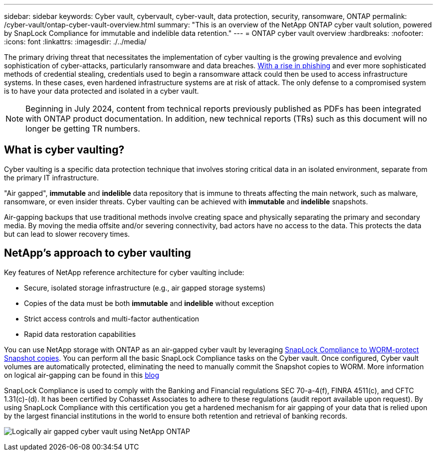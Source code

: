 ---
sidebar: sidebar
keywords: Cyber vault, cybervault, cyber-vault, data protection, security, ransomware, ONTAP
permalink: /cyber-vault/ontap-cyber-vault-overview.html
summary: "This is an overview of the NetApp ONTAP cyber vault solution, powered by SnapLock Compliance for immutable and indelible data retention."
---
= ONTAP cyber vault overview
:hardbreaks:
:nofooter:
:icons: font
:linkattrs:
:imagesdir: ./../media/

[.lead]
The primary driving threat that necessitates the implementation of cyber vaulting is the growing prevalence and evolving sophistication of cyber-attacks, particularly ransomware and data breaches. link:https://www.verizon.com/business/resources/reports/dbir/[With a rise in phishing^] and ever more sophisticated methods of credential stealing, credentials used to begin a ransomware attack could then be used to access infrastructure systems.  In these cases, even hardened infrastructure systems are at risk of attack. The only defense to a compromised system is to have your data protected and isolated in a cyber vault.

NOTE: Beginning in July 2024, content from technical reports previously published as PDFs has been integrated with ONTAP product documentation. In addition, new technical reports (TRs) such as this document will no longer be getting TR numbers.

== What is cyber vaulting?
Cyber vaulting is a specific data protection technique that involves storing critical data in an isolated environment, separate from the primary IT infrastructure. 

"Air gapped", *immutable* and *indelible* data repository that is immune to threats affecting the main network, such as malware, ransomware, or even insider threats. Cyber vaulting can be achieved with *immutable* and *indelible* snapshots.

Air-gapping backups that use traditional methods involve creating space and physically separating the primary and secondary media. By moving the media offsite and/or severing connectivity, bad actors have no access to the data. This protects the data but can lead to slower recovery times.

== NetApp's approach to cyber vaulting

Key features of NetApp reference architecture for cyber vaulting include: 

* Secure, isolated storage infrastructure (e.g., air gapped storage systems)
* Copies of the data must be both *immutable* and *indelible* without exception
* Strict access controls and multi-factor authentication
* Rapid data restoration capabilities

You can use NetApp storage with ONTAP as an air-gapped cyber vault by leveraging link:../../ontap/snaplock/commit-snapshot-copies-worm-concept.html[SnapLock Compliance to WORM-protect Snapshot copies^]. You can perform all the basic SnapLock Compliance tasks on the Cyber vault. Once configured, Cyber vault volumes are automatically protected, eliminating the need to manually commit the Snapshot copies to WORM. More information on logical air-gapping can be found in this link:https://www.netapp.com/blog/ransomware-protection-snaplock/[blog^]

SnapLock Compliance is used to comply with the Banking and Financial regulations SEC 70-a-4(f), FINRA 4511(c), and CFTC 1.31(c)-(d). It has been certified by Cohasset Associates to adhere to these regulations (audit report available upon request). By using SnapLock Compliance with this certification you get a hardened mechanism for air gapping of your data that is relied upon by the largest financial institutions in the world to ensure both retention and retrieval of banking records. 

image:ontap-cyber-vault-logical-air-gap.png[Logically air gapped cyber vault using NetApp ONTAP]